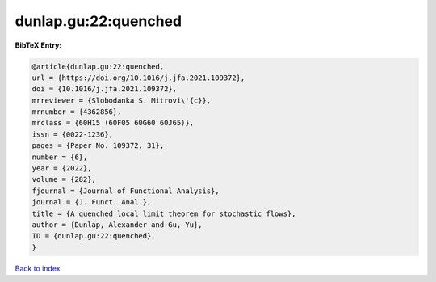 dunlap.gu:22:quenched
=====================

.. :cite:t:`dunlap.gu:22:quenched`

.. bibliography:: ../../All.bib

**BibTeX Entry:**

.. code-block:: bibtex

   @article{dunlap.gu:22:quenched,
   url = {https://doi.org/10.1016/j.jfa.2021.109372},
   doi = {10.1016/j.jfa.2021.109372},
   mrreviewer = {Slobodanka S. Mitrovi\'{c}},
   mrnumber = {4362856},
   mrclass = {60H15 (60F05 60G60 60J65)},
   issn = {0022-1236},
   pages = {Paper No. 109372, 31},
   number = {6},
   year = {2022},
   volume = {282},
   fjournal = {Journal of Functional Analysis},
   journal = {J. Funct. Anal.},
   title = {A quenched local limit theorem for stochastic flows},
   author = {Dunlap, Alexander and Gu, Yu},
   ID = {dunlap.gu:22:quenched},
   }

`Back to index <../index>`_
